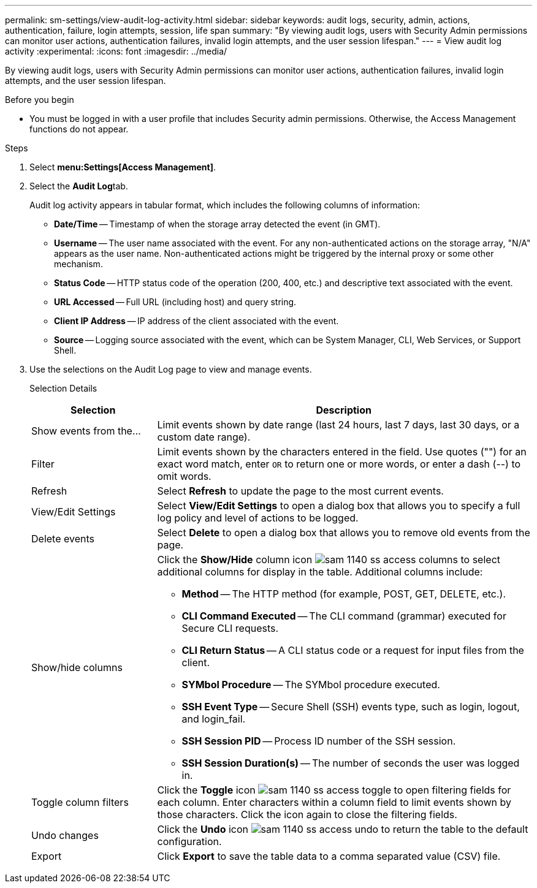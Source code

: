 ---
permalink: sm-settings/view-audit-log-activity.html
sidebar: sidebar
keywords: audit logs, security, admin, actions, authentication, failure, login attempts, session, life span
summary: "By viewing audit logs, users with Security Admin permissions can monitor user actions, authentication failures, invalid login attempts, and the user session lifespan."
---
= View audit log activity
:experimental:
:icons: font
:imagesdir: ../media/

[.lead]
By viewing audit logs, users with Security Admin permissions can monitor user actions, authentication failures, invalid login attempts, and the user session lifespan.

.Before you begin

* You must be logged in with a user profile that includes Security admin permissions. Otherwise, the Access Management functions do not appear.

.Steps

. Select *menu:Settings[Access Management]*.
. Select the **Audit Log**tab.
+
Audit log activity appears in tabular format, which includes the following columns of information:

 ** *Date/Time* -- Timestamp of when the storage array detected the event (in GMT).
 ** *Username* -- The user name associated with the event. For any non-authenticated actions on the storage array, "N/A" appears as the user name. Non-authenticated actions might be triggered by the internal proxy or some other mechanism.
 ** *Status Code* -- HTTP status code of the operation (200, 400, etc.) and descriptive text associated with the event.
 ** *URL Accessed* -- Full URL (including host) and query string.
 ** *Client IP Address* -- IP address of the client associated with the event.
 ** *Source* -- Logging source associated with the event, which can be System Manager, CLI, Web Services, or Support Shell.

. Use the selections on the Audit Log page to view and manage events.
+
Selection Details
+
[cols="1a,3a",options="header"]
|===
| Selection| Description
a|
Show events from the...
a|
Limit events shown by date range (last 24 hours, last 7 days, last 30 days, or a custom date range).
a|
Filter
a|
Limit events shown by the characters entered in the field. Use quotes ("") for an exact word match, enter `OR` to return one or more words, or enter a dash (--) to omit words.
a|
Refresh
a|
Select *Refresh* to update the page to the most current events.
a|
View/Edit Settings
a|
Select *View/Edit Settings* to open a dialog box that allows you to specify a full log policy and level of actions to be logged.
a|
Delete events
a|
Select *Delete* to open a dialog box that allows you to remove old events from the page.
a|
Show/hide columns
a|
Click the *Show/Hide* column icon image:../media/sam-1140-ss-access-columns.gif[] to select additional columns for display in the table.    Additional columns include:

 ** *Method* -- The HTTP method (for example, POST, GET, DELETE, etc.).
 ** *CLI Command Executed* -- The CLI command (grammar) executed for Secure CLI requests.
 ** *CLI Return Status* -- A CLI status code or a request for input files from the client.
 ** *SYMbol Procedure* -- The SYMbol procedure executed.
 ** *SSH Event Type* -- Secure Shell (SSH) events type, such as login, logout, and login_fail.
 ** *SSH Session PID* -- Process ID number of the SSH session.
 ** *SSH Session Duration(s)* -- The number of seconds the user was logged in.

a|
Toggle column filters
a|
Click the *Toggle* icon image:../media/sam-1140-ss-access-toggle.gif[] to open filtering fields for each column.     Enter characters within a column field to limit events shown by those characters. Click the icon again to close the filtering fields.
a|
Undo changes
a|
Click the *Undo* icon image:../media/sam-1140-ss-access-undo.gif[] to return the table to the default configuration.
a|
Export
a|
Click *Export* to save the table data to a comma separated value (CSV) file.
|===

